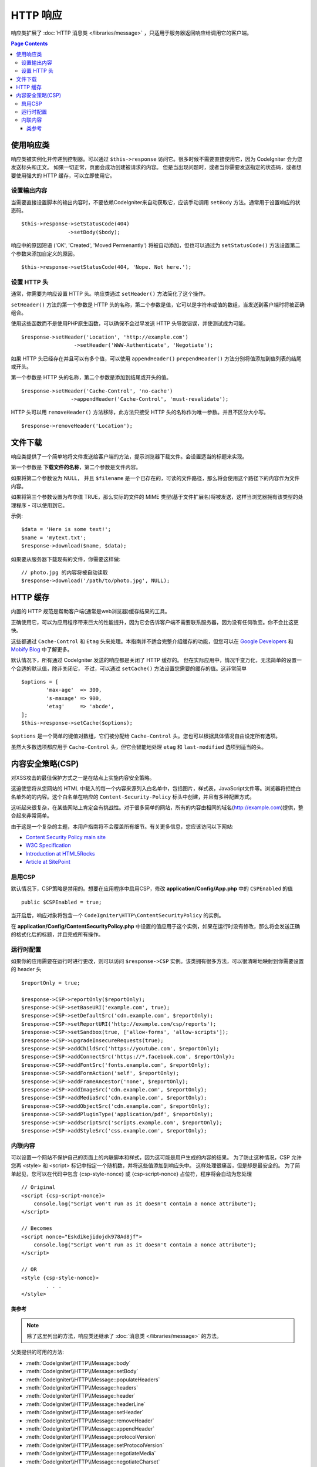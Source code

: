 ==============
HTTP 响应
==============

响应类扩展了 :doc:`HTTP 消息类 </libraries/message>` ，只适用于服务器返回响应给调用它的客户端。

.. contents:: Page Contents

使用响应类
=========================

响应类被实例化并传递到控制器。可以通过 ``$this->response`` 访问它。很多时候不需要直接使用它，因为 CodeIgniter 会为您发送标头和正文。
如果一切正常，页面会成功创建被请求的内容。
但是当出现问题时，或者当你需要发送指定的状态码，或者想要使用强大的 HTTP 缓存，可以立即使用它。

设置输出内容
------------------

当需要直接设置脚本的输出内容时，不要依赖CodeIgniter来自动获取它，应该手动调用 ``setBody`` 方法。通常用于设置响应的状态码。 ::

	$this->response->setStatusCode(404)
	               ->setBody($body);

响应中的原因短语 ('OK', 'Created', 'Moved Permenantly') 将被自动添加，但也可以通过为 ``setStatusCode()`` 方法设置第二个参数来添加自定义的原因。 ::

	$this->response->setStatusCode(404, 'Nope. Not here.');

设置 HTTP 头
---------------

通常，你需要为响应设置 HTTP 头。响应类通过 ``setHeader()`` 方法简化了这个操作。

``setHeader()`` 方法的第一个参数是 HTTP 头的名称，第二个参数是值，它可以是字符串或值的数组，当发送到客户端时将被正确组合。

使用这些函数而不是使用PHP原生函数，可以确保不会过早发送 HTTP 头导致错误，并使测试成为可能。 ::

	$response->setHeader('Location', 'http://example.com')
			 ->setHeader('WWW-Authenticate', 'Negotiate');

如果 HTTP 头已经存在并且可以有多个值，可以使用 ``appendHeader()`` ``prependHeader()`` 方法分别将值添加到值列表的结尾或开头。

第一个参数是 HTTP 头的名称，第二个参数是添加到结尾或开头的值。
::

	$response->setHeader('Cache-Control', 'no-cache')
			->appendHeader('Cache-Control', 'must-revalidate');

HTTP 头可以用 ``removeHeader()`` 方法移除，此方法只接受 HTTP 头的名称作为唯一参数。并且不区分大小写。
::

	$response->removeHeader('Location');

文件下载
===================

响应类提供了一个简单地将文件发送给客户端的方法，提示浏览器下载文件。会设置适当的标题来实现。

第一个参数是 **下载文件的名称**，第二个参数是文件内容。

如果将第二个参数设为 NULL， 并且 ``$filename`` 是一个已存在的，可读的文件路径，那么将会使用这个路径下的内容作为文件内容。

如果将第三个参数设置为布尔值 TRUE，那么实际的文件的 MIME 类型(基于文件扩展名)将被发送，这样当浏览器拥有该类型的处理程序 - 可以使用到它。

示例::

	$data = 'Here is some text!';
	$name = 'mytext.txt';
	$response->download($name, $data);

如果要从服务器下载现有的文件，你需要这样做::

	// photo.jpg 的内容将被自动读取
	$response->download('/path/to/photo.jpg', NULL);

HTTP 缓存
============

内置的 HTTP 规范是帮助客户端(通常是web浏览器)缓存结果的工具。

正确使用它，可以为应用程序带来巨大的性能提升，因为它会告诉客户端不需要联系服务器，因为没有任何改变。你不会比这更快。

这些都通过 ``Cache-Control`` 和 ``Etag`` 头来处理。本指南并不适合完整介绍缓存的功能，但您可以在 `Google Developers <https://developers.google.com/web/fundamentals/performance/optimizing-content-efficiency/http-caching>`_ 和 `Mobify Blog <https://www.mobify.com/blog/beginners-guide-to-http-cache-headers/>`_ 中了解更多。

默认情况下，所有通过 CodeIgniter 发送的响应都是关闭了 HTTP 缓存的。
但在实际应用中，情况千变万化，无法简单的设置一个合适的默认值，除非关闭它，
不过，可以通过 ``setCache()`` 方法设置您需要的缓存的值。这非常简单 ::

	$options = [
		'max-age'  => 300,
		's-maxage' => 900,
		'etag'     => 'abcde',
	];
	$this->response->setCache($options);

``$options`` 是一个简单的键值对数组，它们被分配给 ``Cache-Control`` 头。您也可以根据具体情况自由设定所有选项。

虽然大多数选项都应用于 ``Cache-Control`` 头，但它会智能地处理 ``etag`` 和 ``last-modified`` 选项到适当的头。

内容安全策略(CSP)
=======================

对XSS攻击的最佳保护方式之一是在站点上实施内容安全策略。

这迫使您将从您网站的 HTML 中载入的每一个内容来源列入白名单中，包括图片，样式表，JavaScript文件等。浏览器将拒绝白名单外的的内容。这个白名单在响应的 ``Content-Security-Policy`` 标头中创建，并且有多种配置方式。

这听起来很复杂，在某些网站上肯定会有挑战性。对于很多简单的网站，所有的内容由相同的域名(http://example.com)提供，整合起来非常简单。

由于这是一个复杂的主题，本用户指南将不会覆盖所有细节。有关更多信息，您应该访问以下网站:

* `Content Security Policy main site <http://content-security-policy.com/>`_
* `W3C Specification <https://www.w3.org/TR/CSP>`_
* `Introduction at HTML5Rocks <http://www.html5rocks.com/en/tutorials/security/content-security-policy/>`_
* `Article at SitePoint <https://www.sitepoint.com/improving-web-security-with-the-content-security-policy/>`_

启用CSP
--------------

默认情况下，CSP策略是禁用的。想要在应用程序中启用CSP，修改 **application/Config/App.php** 中的 ``CSPEnabled`` 的值 ::

	public $CSPEnabled = true;

当开启后，响应对象将包含一个 ``CodeIgniter\HTTP\ContentSecurityPolicy`` 的实例。

在 **application/Config/ContentSecurityPolicy.php** 中设置的值应用于这个实例，如果在运行时没有修改，那么将会发送正确的格式化后的标题，并且完成所有操作。

运行时配置
---------------------

如果你的应用需要在运行时进行更改，则可以访问 ``$response->CSP`` 实例。该类拥有很多方法，可以很清晰地映射到你需要设置的 header 头 ::

	$reportOnly = true;

	$response->CSP->reportOnly($reportOnly);
	$response->CSP->setBaseURI('example.com', true);
	$response->CSP->setDefaultSrc('cdn.example.com', $reportOnly);
	$response->CSP->setReportURI('http://example.com/csp/reports');
	$response->CSP->setSandbox(true, ['allow-forms', 'allow-scripts']);
	$response->CSP->upgradeInsecureRequests(true);
	$response->CSP->addChildSrc('https://youtube.com', $reportOnly);
	$response->CSP->addConnectSrc('https://*.facebook.com', $reportOnly);
	$response->CSP->addFontSrc('fonts.example.com', $reportOnly);
	$response->CSP->addFormAction('self', $reportOnly);
	$response->CSP->addFrameAncestor('none', $reportOnly);
	$response->CSP->addImageSrc('cdn.example.com', $reportOnly);
	$response->CSP->addMediaSrc('cdn.example.com', $reportOnly);
	$response->CSP->addObjectSrc('cdn.example.com', $reportOnly);
	$response->CSP->addPluginType('application/pdf', $reportOnly);
	$response->CSP->addScriptSrc('scripts.example.com', $reportOnly);
	$response->CSP->addStyleSrc('css.example.com', $reportOnly);

内联内容
--------------

可以设置一个网站不保护自己的页面上的内联脚本和样式，因为这可能是用户生成的内容的结果。
为了防止这种情况，CSP 允许您再 <style> 和 <script> 标记中指定一个随机数，并将这些值添加到响应头中。
这样处理很痛苦，但是却是最安全的。
为了简单起见，您可以在代码中包含 {csp-style-nonce} 或 {csp-script-nonce} 占位符，程序将会自动为您处理 ::

	// Original
	<script {csp-script-nonce}>
	    console.log("Script won't run as it doesn't contain a nonce attribute");
	</script>

	// Becomes
	<script nonce="Eskdikejidojdk978Ad8jf">
	    console.log("Script won't run as it doesn't contain a nonce attribute");
	</script>

	// OR
	<style {csp-style-nonce}>
		. . .
	</style>

***************
类参考
***************

.. note:: 除了这里列出的方法，响应类还继承了 :doc:`消息类 </libraries/message>` 的方法。

父类提供的可用的方法:

* :meth:`CodeIgniter\\HTTP\\Message::body`
* :meth:`CodeIgniter\\HTTP\\Message::setBody`
* :meth:`CodeIgniter\\HTTP\\Message::populateHeaders`
* :meth:`CodeIgniter\\HTTP\\Message::headers`
* :meth:`CodeIgniter\\HTTP\\Message::header`
* :meth:`CodeIgniter\\HTTP\\Message::headerLine`
* :meth:`CodeIgniter\\HTTP\\Message::setHeader`
* :meth:`CodeIgniter\\HTTP\\Message::removeHeader`
* :meth:`CodeIgniter\\HTTP\\Message::appendHeader`
* :meth:`CodeIgniter\\HTTP\\Message::protocolVersion`
* :meth:`CodeIgniter\\HTTP\\Message::setProtocolVersion`
* :meth:`CodeIgniter\\HTTP\\Message::negotiateMedia`
* :meth:`CodeIgniter\\HTTP\\Message::negotiateCharset`
* :meth:`CodeIgniter\\HTTP\\Message::negotiateEncoding`
* :meth:`CodeIgniter\\HTTP\\Message::negotiateLanguage`
* :meth:`CodeIgniter\\HTTP\\Message::negotiateLanguage`

.. php:class:: CodeIgniter\\HTTP\\Response

	.. php:method:: statusCode()

		:returns: 此次响应的 HTTP 状态码
		:rtype: int

		返回此响应的当前状态码，如果没有设置状态码，则会抛出 BadMethodCallException 异常。::

			echo $response->statusCode();

	.. php:method:: setStatusCode($code[, $reason=''])

		:param int $code: HTTP 状态码
		:param string $reason: 一个可选的原因短语
		:returns: 当前的响应实例
		:rtype: CodeIgniter\\HTTP\\Response

		设置此次响应的 HTTP 状态码 ::

		    $response->setStatusCode(404);

		原因短语将会根据协议规定自动的生成。如果您需要为自定义状态码设置自己的愿意短语，您可以将原因短语作为第二个参数传递 ::

			$response->setStatusCode(230, "Tardis initiated");

	.. php:method:: reason()

		:returns: 当前的原因短语。
		:rtype: string

		返回此响应的当前状态码。如果没有设置状态，将返回一个空字符串 ::

			echo $response->reason();

	.. php:method:: setDate($date)

		:param DateTime $date: 一个设置了此响应的时间的 DateTime 实例。
		:returns: 	当前的响应类实例
		:rtype: CodeIgniter\\HTTP\\Response

		设置响应的时间。 ``$date`` 参数必须是一个 ``DateTime`` 实例 ::

			$date = DateTime::createFromFormat('j-M-Y', '15-Feb-2016');
			$response->setDate($date);

	.. php:method:: setContentType($mime[, $charset='UTF-8'])

		:param string $mime: 响应的内容类型
		:param string $charset: 此响应使用的字符集。
		:returns: 	当前的响应类实例
		:rtype: CodeIgniter\\HTTP\\Response

		设置此响应的内容类型 ::

			$response->setContentType('text/plain');
			$response->setContentType('text/html');
			$response->setContentType('application/json');

		默认情况下，该方法将字符集设置为 ``UTF-8``。如果您需要修改，可以将字符集作为第二个参数传递 ::

			$response->setContentType('text/plain', 'x-pig-latin');

	.. php:method:: noCache()

		:returns: 当前的响应类实例
		:rtype: CodeIgniter\\HTTP\\Response

		设置 ``Cache-Control`` 标头来关闭所有的 HTTP 缓存。这是所有响应消息的默认设置 ::
			
			$response->noCache();
			
			// Sets the following header:
			Cache-Control: no-store, max-age=0, no-cache

	.. php:method:: setCache($options)

		:param array $options: 一组缓存设置的键值
		:returns: 当前的响应类实例
		:rtype: CodeIgniter\\HTTP\\Response

		设置 ``Cache-Control`` 标头，包括 ``ETags`` 和 ``Last-Modified`` 。 典型的键有:

		* etag
		* last-modified
		* max-age
		* s-maxage
		* private
		* public
		* must-revalidate
		* proxy-revalidate
		* no-transform

		当设置了 last-modified 选项时，它的值可以是一个 date 字符串，或一个 DateTime 对象。

	.. php:method:: setLastModified($date)

		:param string|DateTime $date: 设置 Last-Modified 的时间
		:returns: 当前的响应类实例
		:rtype: CodeIgniter\\HTTP\\Response

		设置 ``Last-Modified`` 头。 ``$date`` 可以是一个字符串或一个 ``DateTime`` 实例 ::

			$response->setLastModified(date('D, d M Y H:i:s'));
			$response->setLastModified(DateTime::createFromFormat('u', $time));

	.. php:method:: send()

		:returns: 当前的响应类实例
		:rtype: CodeIgniter\\HTTP\\Response

		通知响应类发送内容给客户端。这将首先发送 HTTP 头，然后是响应的主体内容。对于主应用程序的响应，您不需要调用它，因为它由 CodeIgniter 自动处理。

	.. php:method:: setCookie($name = ''[, $value = ''[, $expire = ''[, $domain = ''[, $path = '/'[, $prefix = ''[, $secure = FALSE[, $httponly = FALSE]]]]]]])

		:param	mixed	$name: Cookie 名称或参数数组
		:param	string	$value: Cookie 值
		:param	int	$expire: Cookie 过期时间，单位：秒
		:param	string	$domain: Cookie 作用域
		:param	string	$path: Cookie 可用的路径
		:param	string	$prefix: Cookie 前缀
		:param	bool	$secure: 是否只通过 HTTPS 传输 Cookie
		:param	bool	$httponly: 是否只允许 HTTP 请求读取cookie，JavaScript不可以读取
		:rtype:	void

		设置一个包含您指定的值的 Cookie 。有两种将信息传递给该方法的方式:数组和独立参数:

		**数组方式**

		使用此方法，将关联数组传递给第一个参数 ::

			$cookie = array(
				'name'   => 'The Cookie Name',
				'value'  => 'The Value',
				'expire' => '86500',
				'domain' => '.some-domain.com',
				'path'   => '/',
				'prefix' => 'myprefix_',
				'secure' => TRUE
			);

			$response->setCookie($cookie);

		**注意事项**

		只需要名称和值。要删除 Cookie ，将其设置为过期即可。

		过期时间使用 **秒数** , 将从当前时间开始计算。

		不要设置为一个具体的时间，而只是从 *now* 开始的你希望 Cookie 有效的秒数。

		如果过期时间设置为零，Cookie 将只在浏览器打开时有效，浏览器关闭时则被清除。

		对于整站的 Cookie ， 无论您的网站是被如何请求的，请将您的网址添加到到 **domain** 中并且以 . 开始，例如:
		.your-domain.com

		通常不需要该路径，因为默认已经设置了根目录。

		仅当您需要避免与服务器的其他相同命名的 Cookie 冲突时，才需要前缀。

		仅当您想要加密 Cookie 时才需要设置 secure 项为 TRUE。

		**独立参数**

		如果您愿意，也可以使用单个参数传递数据来设置 Cookie。 ::

			$response->setCookie($name, $value, $expire, $domain, $path, $prefix, $secure);

